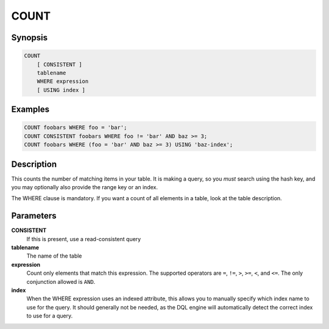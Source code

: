 COUNT
=====

Synopsis
--------
.. code-block:: sql

    COUNT
        [ CONSISTENT ]
        tablename
        WHERE expression
        [ USING index ]

Examples
--------
.. code-block:: sql

    COUNT foobars WHERE foo = 'bar';
    COUNT CONSISTENT foobars WHERE foo != 'bar' AND baz >= 3;
    COUNT foobars WHERE (foo = 'bar' AND baz >= 3) USING 'baz-index';

Description
-----------
This counts the number of matching items in your table. It is making a query,
so you *must* search using the hash key, and you may optionally also provide
the range key or an index.

The WHERE clause is mandatory. If you want a count of all elements in a table,
look at the table description.

Parameters
----------
**CONSISTENT**
    If this is present, use a read-consistent query

**tablename**
    The name of the table

**expression**
    Count only elements that match this expression. The supported operators are
    ``=``, ``!=``, ``>``, ``>=``, ``<``, and ``<=``. The only conjunction
    allowed is ``AND``.

**index**
    When the WHERE expression uses an indexed attribute, this allows you to
    manually specify which index name to use for the query. It should generally
    not be needed, as the DQL engine will automatically detect the correct
    index to use for a query.

